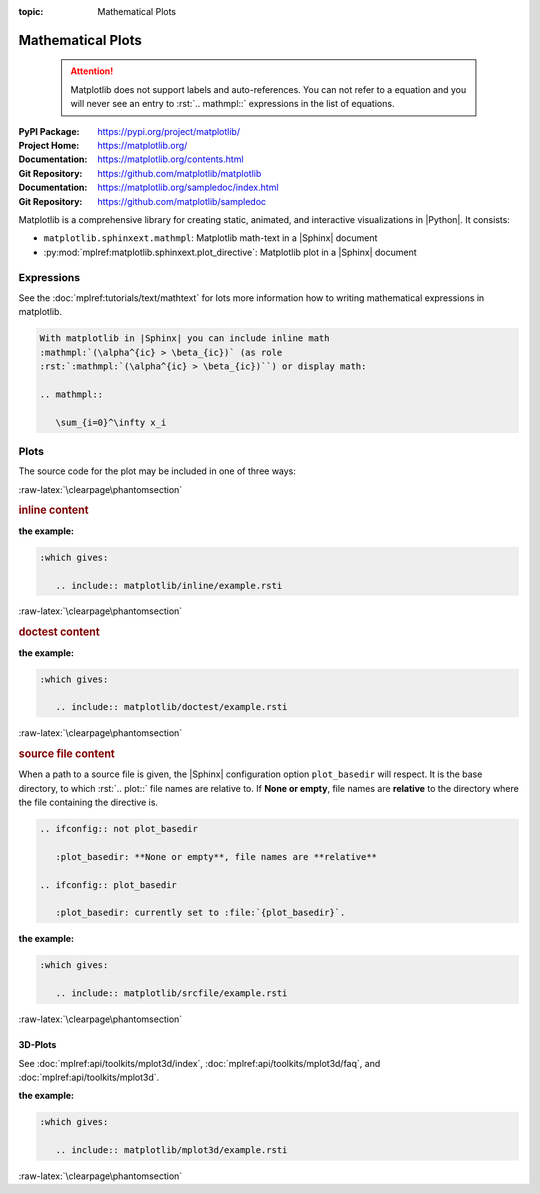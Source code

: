 :topic: Mathematical Plots

.. index::
   triple: Sphinx; Extension; Mathematical Plots

Mathematical Plots
##################

.. pull-quote::

   .. attention::

      Matplotlib does not support labels and auto-references. You
      can not refer to a equation and you will never see an entry
      to :rst:`.. mathmpl::` expressions in the list of equations.

:PyPI Package:   https://pypi.org/project/matplotlib/
:Project Home:   https://matplotlib.org/
:Documentation:  https://matplotlib.org/contents.html
:Git Repository: https://github.com/matplotlib/matplotlib

:Documentation:  https://matplotlib.org/sampledoc/index.html
:Git Repository: https://github.com/matplotlib/sampledoc

Matplotlib is a comprehensive library for creating static, animated, and
interactive visualizations in |Python|. It consists:

* ``matplotlib.sphinxext.mathmpl``: Matplotlib math-text in a |Sphinx| document
* :py:mod:`mplref:matplotlib.sphinxext.plot_directive`:
  Matplotlib plot in a |Sphinx| document

.. todo:: activate "Mathematical Plots" extension.

Expressions
***********

See the :doc:`mplref:tutorials/text/mathtext` for lots more information
how to writing mathematical expressions in matplotlib.

.. code-block:: rst

   With matplotlib in |Sphinx| you can include inline math
   :mathmpl:`(\alpha^{ic} > \beta_{ic})` (as role
   :rst:`:mathmpl:`(\alpha^{ic} > \beta_{ic})``) or display math:

   .. mathmpl::

      \sum_{i=0}^\infty x_i

.. rst:directive:: mathmpl

   :the example:

      .. literalinclude:: matplotlib/mathmpl/example.rsti
         :end-before: .. Local variables:
         :language: rst
         :linenos:

   .. code-block:: rst

      :which gives:

         .. include:: matplotlib/mathmpl/example.rsti

Plots
*****

.. rst:directive:: plot

   See the matplotlib :doc:`mplref:tutorials/introductory/pyplot` and the
   :doc:`mplref:gallery/index` for lots of examples of matplotlib plots.

The source code for the plot may be included in one of three ways:

:raw-latex:`\clearpage\phantomsection`

.. rubric:: inline content

:the example:

   .. literalinclude:: matplotlib/inline/example.rsti
      :end-before: .. Local variables:
      :language: rst
      :linenos:

.. code-block:: rst

   :which gives:

      .. include:: matplotlib/inline/example.rsti

:raw-latex:`\clearpage\phantomsection`

.. rubric:: doctest content

:the example:

   .. literalinclude:: matplotlib/doctest/example.rsti
      :end-before: .. Local variables:
      :language: rst
      :linenos:

.. code-block:: rst

   :which gives:

      .. include:: matplotlib/doctest/example.rsti

:raw-latex:`\clearpage\phantomsection`

.. rubric:: source file content

When a path to a source file is given, the |Sphinx| configuration option
``plot_basedir`` will respect. It is the base directory, to which
:rst:`.. plot::` file names are relative to. If **None or empty**, file names
are **relative** to the directory where the file containing the directive is.

.. code-block:: rst

   .. ifconfig:: not plot_basedir

      :plot_basedir: **None or empty**, file names are **relative**

   .. ifconfig:: plot_basedir

      :plot_basedir: currently set to :file:`{plot_basedir}`.

:the example:

   .. literalinclude:: matplotlib/srcfile/example.rsti
      :end-before: .. Local variables:
      :language: rst
      :linenos:

.. code-block:: rst

   :which gives:

      .. include:: matplotlib/srcfile/example.rsti

:raw-latex:`\clearpage\phantomsection`

3D-Plots
========

See :doc:`mplref:api/toolkits/mplot3d/index`,
:doc:`mplref:api/toolkits/mplot3d/faq`, and
:doc:`mplref:api/toolkits/mplot3d`.

:the example:

   .. literalinclude:: matplotlib/mplot3d/example.rsti
      :end-before: .. Local variables:
      :language: rst
      :linenos:

.. code-block:: rst

   :which gives:

      .. include:: matplotlib/mplot3d/example.rsti

.. :raw-latex:`\clearpage\phantomsection`

:raw-latex:`\clearpage\phantomsection`

.. Local variables:
   coding: utf-8
   mode: text
   mode: rst
   End:
   vim: fileencoding=utf-8 filetype=rst :
